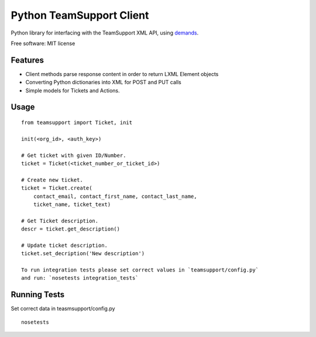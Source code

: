 Python TeamSupport Client
=========================


|Build Status| |Latest Version|

Python library for interfacing with the TeamSupport XML API, using `demands <https://github.com/yola/demands>`__.

Free software: MIT license

Features
--------

-  Client methods parse response content in order to return LXML Element
   objects
-  Converting Python dictionaries into XML for POST and PUT calls
-  Simple models for Tickets and Actions.

Usage
-----

::

    from teamsupport import Ticket, init

    init(<org_id>, <auth_key>)

    # Get ticket with given ID/Number.
    ticket = Ticket(<ticket_number_or_ticket_id>)

    # Create new ticket.
    ticket = Ticket.create(
        contact_email, contact_first_name, contact_last_name,
        ticket_name, ticket_text)

    # Get Ticket description.
    descr = ticket.get_description()

    # Update ticket description.
    ticket.set_decription('New description')

    To run integration tests please set correct values in `teamsupport/config.py`
    and run: `nosetests integration_tests`

.. |Build Status| image:: https://img.shields.io/travis/yola/teamsupport-python.svg?style=flat-square
   :target: https://travis-ci.org/yola/teamsupport-python
.. |Latest Version| image:: https://img.shields.io/pypi/v/teamsupport.svg?style=flat-square
   :target: https://warehouse.python.org/project/teamsupport


Running Tests
-------------

Set correct data in teasmsupport/config.py

::

    nosetests
